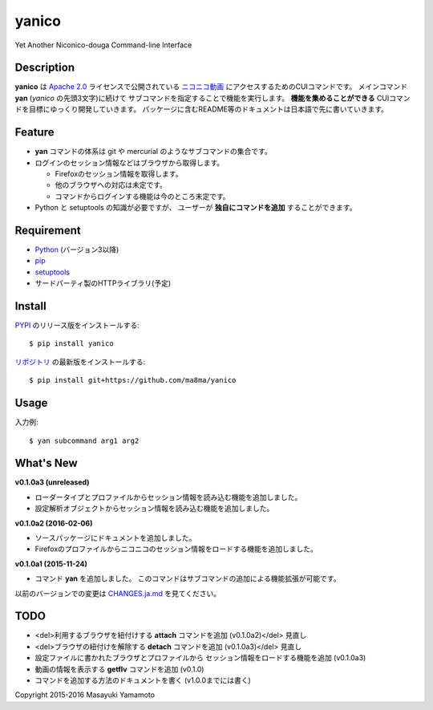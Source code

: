 yanico
======

.. image:: https://img.shields.io/pypi/v/yanico.svg
    :target: https://pypi.python.org/pypi/yanico/
.. image:: https://img.shields.io/pypi/pyversions/yanico.svg
    :target: https://pypi.python.org/pypi/yanico/
.. image:: https://travis-ci.org/ma8ma/yanico.svg
    :target: https://travis-ci.org/ma8ma/yanico

Yet Another Niconico-douga Command-line Interface


Description
-----------
**yanico** は `Apache 2.0`_ ライセンスで公開されている
`ニコニコ動画`_ にアクセスするためのCUIコマンドです。
メインコマンド **yan** (*yanico* の先頭3文字)に続けて
サブコマンドを指定することで機能を実行します。
**機能を集めることができる** CUIコマンドを目標にゆっくり開発していきます。
パッケージに含むREADME等のドキュメントは日本語で先に書いていきます。

.. _`ニコニコ動画`: http://www.nicovideo.jp/
.. _`Apache 2.0`: http://www.apache.org/licenses/LICENSE-2.0


Feature
-------
* **yan** コマンドの体系は git や mercurial のようなサブコマンドの集合です。
* ログインのセッション情報などはブラウザから取得します。

  * Firefoxのセッション情報を取得します。
  * 他のブラウザへの対応は未定です。
  * コマンドからログインする機能は今のところ未定です。

* Python と setuptools の知識が必要ですが、
  ユーザーが **独自にコマンドを追加** することができます。


Requirement
-----------
* Python_ (バージョン3以降)
* pip_
* setuptools_
* サードパーティ製のHTTPライブラリ(予定)

.. _Python: https://www.python.org/
.. _pip: https://pip.pypa.io/
.. _setuptools: http://pythonhosted.org/setuptools/


Install
-------
PYPI_ のリリース版をインストールする::

    $ pip install yanico

`リポジトリ`_ の最新版をインストールする::

    $ pip install git+https://github.com/ma8ma/yanico

.. _PYPI: https://pypi.python.org/pypi/yanico/
.. _`リポジトリ`: https://github.com/ma8ma/yanico


Usage
-----
入力例::

    $ yan subcommand arg1 arg2


What's New
----------

**v0.1.0a3 (unreleased)**

* ローダータイプとプロファイルからセッション情報を読み込む機能を追加しました。
* 設定解析オブジェクトからセッション情報を読み込む機能を追加しました。


**v0.1.0a2 (2016-02-06)**

* ソースパッケージにドキュメントを追加しました。
* Firefoxのプロファイルからニコニコのセッション情報をロードする機能を追加しました。


**v0.1.0a1 (2015-11-24)**

* コマンド **yan** を追加しました。
  このコマンドはサブコマンドの追加による機能拡張が可能です。

以前のバージョンでの変更は `CHANGES.ja.md`_ を見てください。

.. _`CHANGES.ja.md`: https://github.com/ma8ma/yanico/blob/master/CHANGES.ja.md


TODO
----
* <del>利用するブラウザを紐付けする **attach** コマンドを追加 (v0.1.0a2)</del> 見直し
* <del>ブラウザの紐付けを解除する **detach** コマンドを追加 (v0.1.0a3)</del> 見直し
* 設定ファイルに書かれたブラウザとプロファイルから
  セッション情報をロードする機能を追加 (v0.1.0a3)
* 動画の情報を表示する **getflv** コマンドを追加 (v0.1.0)
* コマンドを追加する方法のドキュメントを書く (v1.0.0までには書く)


Copyright 2015-2016 Masayuki Yamamoto
